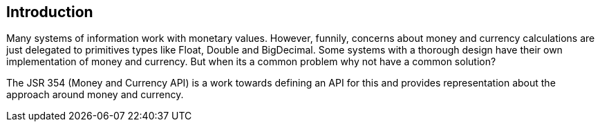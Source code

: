 
== Introduction

Many systems of information work with monetary values. However, funnily, concerns about money and currency calculations are just delegated to primitives types like Float, Double and BigDecimal. Some systems with a thorough design have their own implementation of money and currency. But when its a common problem why not have a common solution?

The JSR 354 (Money and Currency API) is a work towards defining an API for this and provides representation about the approach around money and currency.